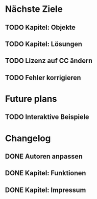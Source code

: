 * Nächste Ziele
** TODO Kapitel: Objekte
** TODO Kapitel: Lösungen
** TODO Lizenz auf CC ändern
** TODO Fehler korrigieren
* Future plans
** TODO Interaktive Beispiele
* Changelog
** DONE Autoren anpassen
   CLOSED: [2014-06-30 Mon 15:28]
** DONE Kapitel: Funktionen
   CLOSED: [2014-06-30 Mon 15:27]
** DONE Kapitel: Impressum
   CLOSED: [2014-06-30 Mon 15:27]
